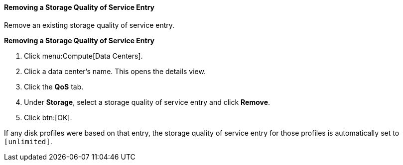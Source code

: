 [id="Removing_a_Storage_Quality_of_Service_Entry_{context}"]
==== Removing a Storage Quality of Service Entry

Remove an existing storage quality of service entry.


*Removing a Storage Quality of Service Entry*

. Click menu:Compute[Data Centers].
. Click a data center's name. This opens the details view.
. Click the *QoS* tab.
. Under *Storage*, select a storage quality of service entry and click *Remove*.
. Click btn:[OK].

If any disk profiles were based on that entry, the storage quality of service entry for those profiles is automatically set to `[unlimited]`.
